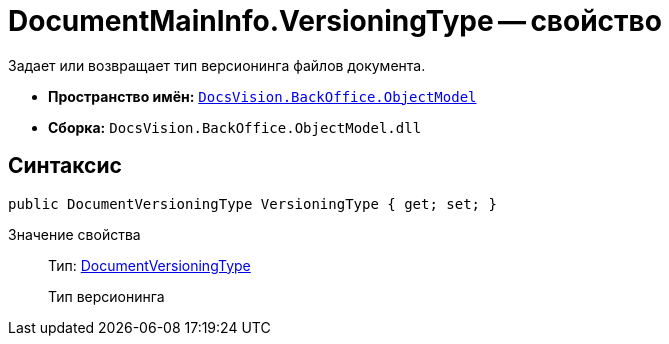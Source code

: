 = DocumentMainInfo.VersioningType -- свойство

Задает или возвращает тип версионинга файлов документа.

* *Пространство имён:* `xref:api/DocsVision/Platform/ObjectModel/ObjectModel_NS.adoc[DocsVision.BackOffice.ObjectModel]`
* *Сборка:* `DocsVision.BackOffice.ObjectModel.dll`

== Синтаксис

[source,csharp]
----
public DocumentVersioningType VersioningType { get; set; }
----

Значение свойства::
Тип: xref:api/DocsVision/BackOffice/ObjectModel/DocumentVersioningType_EN.adoc[DocumentVersioningType]
+
Тип версионинга
